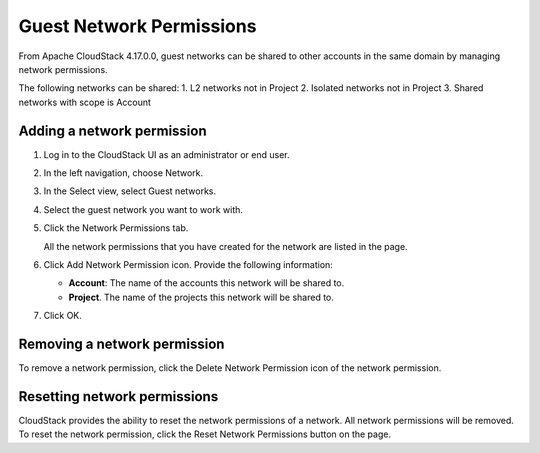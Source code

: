 .. Licensed to the Apache Software Foundation (ASF) under one
   or more contributor license agreements.  See the NOTICE file
   distributed with this work for additional information#
   regarding copyright ownership.  The ASF licenses this file
   to you under the Apache License, Version 2.0 (the
   "License"); you may not use this file except in compliance
   with the License.  You may obtain a copy of the License at
   http://www.apache.org/licenses/LICENSE-2.0
   Unless required by applicable law or agreed to in writing,
   software distributed under the License is distributed on an
   "AS IS" BASIS, WITHOUT WARRANTIES OR CONDITIONS OF ANY
   KIND, either express or implied.  See the License for the
   specific language governing permissions and limitations
   under the License.


Guest Network Permissions
-----------------------------

From Apache CloudStack 4.17.0.0, guest networks can be shared to other
accounts in the same domain by managing network permissions.

The following networks can be shared:
1. L2 networks not in Project
2. Isolated networks not in Project
3. Shared networks with scope is Account

Adding a network permission
~~~~~~~~~~~~~~~~~~~~~~~~~~~~~~~~~~

#. Log in to the CloudStack UI as an administrator or end user.

#. In the left navigation, choose Network.

#. In the Select view, select Guest networks.

#. Select the guest network you want to work with.

#. Click the Network Permissions tab.

   All the network permissions that you have created for the network are
   listed in the page. |network-permissions.png|

#. Click Add Network Permission icon. Provide the following information:

   -  **Account**: The name of the accounts this network will be shared to.

   -  **Project**. The name of the projects this network will be shared to.

#. Click OK.


Removing a network permission
~~~~~~~~~~~~~~~~~~~~~~~~~~~~~

To remove a network permission, click the Delete Network Permission icon of
the network permission. |delete-button.png|


Resetting network permissions
~~~~~~~~~~~~~~~~~~~~~~~~~~~~~

CloudStack provides the ability to reset the network permissions of a network.
All network permissions will be removed. To reset the network permission, click
the Reset Network Permissions button on the page.


.. |network-permissions.png| image:: /_static/images/network-permissions.png
   :alt: network permissions.
.. |delete-button.png| image:: /_static/images/delete-button.png
   :alt: button to delete.
